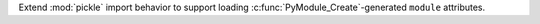 Extend :mod:`pickle` import behavior to support loading :c:func:`PyModule_Create`-generated ``module`` attributes.
